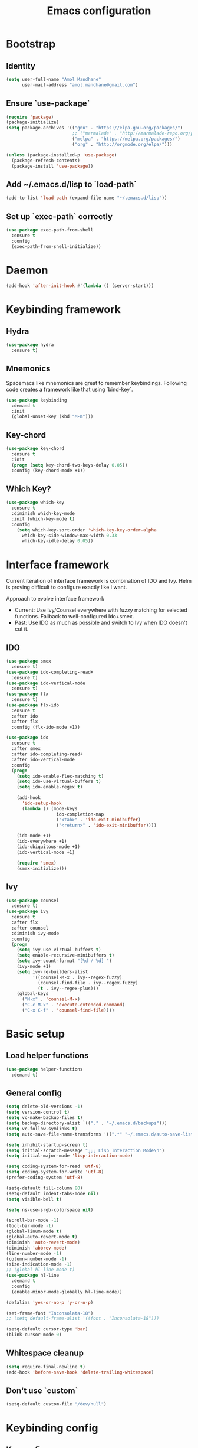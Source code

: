 #+TITLE: Emacs configuration

* Bootstrap
** Identity

#+BEGIN_SRC emacs-lisp
(setq user-full-name "Amol Mandhane"
      user-mail-address "amol.mandhane@gmail.com")
#+END_SRC

** Ensure `use-package`
#+BEGIN_SRC emacs-lisp
(require 'package)
(package-initialize)
(setq package-archives '(("gnu" . "https://elpa.gnu.org/packages/")
                         ;; ("marmalade" . "http://marmalade-repo.org/packages/")
                         ("melpa" . "https://melpa.org/packages/")
                         ("org" . "http://orgmode.org/elpa/")))

(unless (package-installed-p 'use-package)
  (package-refresh-contents)
  (package-install 'use-package))
#+END_SRC

** Add ~/.emacs.d/lisp to `load-path`
#+BEGIN_SRC emacs-lisp
(add-to-list 'load-path (expand-file-name "~/.emacs.d/lisp"))
#+END_SRC

** Set up `exec-path` correctly
#+BEGIN_SRC emacs-lisp
  (use-package exec-path-from-shell
    :ensure t
    :config
    (exec-path-from-shell-initialize))
#+END_SRC

* Daemon
#+BEGIN_SRC emacs-lisp
  (add-hook 'after-init-hook #'(lambda () (server-start)))
#+END_SRC
* Keybinding framework
** Hydra
#+BEGIN_SRC emacs-lisp
  (use-package hydra
    :ensure t)
#+END_SRC
** Mnemonics
Spacemacs like mnemonics are great to remember keybindings. Following code
creates a framework like that using `bind-key`.

#+BEGIN_SRC emacs-lisp
  (use-package keybinding
    :demand t
    :init
    (global-unset-key (kbd "M-m")))
#+END_SRC
** Key-chord
#+BEGIN_SRC emacs-lisp
  (use-package key-chord
    :ensure t
    :init
    (progn (setq key-chord-two-keys-delay 0.05))
    :config (key-chord-mode +1))
#+END_SRC
** Which Key?
#+BEGIN_SRC emacs-lisp
(use-package which-key
  :ensure t
  :diminish which-key-mode
  :init (which-key-mode t)
  :config
    (setq which-key-sort-order 'which-key-key-order-alpha
      which-key-side-window-max-width 0.33
      which-key-idle-delay 0.05))
#+END_SRC
* Interface framework
Current iteration of interface framework is combination of IDO and Ivy. Helm is proving difficult to
configure exactly like I want.

Approach to evolve interface framework
 + Current: Use Ivy/Counsel everywhere with fuzzy matching for selected functions. Fallback to
   well-configured Ido+smex.
 + Past: Use IDO as much as possible and switch to Ivy when IDO doesn't cut it.

** IDO
#+BEGIN_SRC emacs-lisp
  (use-package smex
    :ensure t)
  (use-package ido-completing-read+
    :ensure t)
  (use-package ido-vertical-mode
    :ensure t)
  (use-package flx
    :ensure t)
  (use-package flx-ido
    :ensure t
    :after ido
    :after flx
    :config (flx-ido-mode +1))

  (use-package ido
    :ensure t
    :after smex
    :after ido-completing-read+
    :after ido-vertical-mode
    :config
    (progn
      (setq ido-enable-flex-matching t)
      (setq ido-use-virtual-buffers t)
      (setq ido-enable-regex t)

      (add-hook
        'ido-setup-hook
        (lambda () (mode-keys
                     ido-completion-map
                     ("<tab>" . 'ido-exit-minibuffer)
                     ("<return>" . 'ido-exit-minibuffer))))

      (ido-mode +1)
      (ido-everywhere +1)
      (ido-ubiquitous-mode +1)
      (ido-vertical-mode +1)

      (require 'smex)
      (smex-initialize)))

#+END_SRC

** Ivy
#+BEGIN_SRC emacs-lisp
(use-package counsel
  :ensure t)
(use-package ivy
  :ensure t
  :after flx
  :after counsel
  :diminish ivy-mode
  :config
  (progn
    (setq ivy-use-virtual-buffers t)
    (setq enable-recursive-minibuffers t)
    (setq ivy-count-format "[%d / %d] ")
    (ivy-mode +1)
    (setq ivy-re-builders-alist
          '((counsel-M-x . ivy--regex-fuzzy)
            (counsel-find-file . ivy--regex-fuzzy)
            (t . ivy--regex-plus)))
    (global-keys
      ("M-x" . 'counsel-M-x)
      ("C-c M-x" . 'execute-extended-command)
      ("C-x C-f" . 'counsel-find-file))))
#+END_SRC

* Basic setup
** Load helper functions
#+BEGIN_SRC emacs-lisp
  (use-package helper-functions
    :demand t)
#+END_SRC
** General config
#+BEGIN_SRC emacs-lisp
  (setq delete-old-versions -1)
  (setq version-control t)
  (setq vc-make-backup-files t)
  (setq backup-directory-alist `(("." . "~/.emacs.d/backups")))
  (setq vc-follow-symlinks t)
  (setq auto-save-file-name-transforms '((".*" "~/.emacs.d/auto-save-list/" t)))

  (setq inhibit-startup-screen t)
  (setq initial-scratch-message ";;; Lisp Interaction Mode\n")
  (setq initial-major-mode 'lisp-interaction-mode)

  (setq coding-system-for-read 'utf-8)
  (setq coding-system-for-write 'utf-8)
  (prefer-coding-system 'utf-8)

  (setq-default fill-column 80)
  (setq-default indent-tabs-mode nil)
  (setq visible-bell t)

  (setq ns-use-srgb-colorspace nil)

  (scroll-bar-mode -1)
  (tool-bar-mode -1)
  (global-linum-mode t)
  (global-auto-revert-mode t)
  (diminish 'auto-revert-mode)
  (diminish 'abbrev-mode)
  (line-number-mode -1)
  (column-number-mode -1)
  (size-indication-mode -1)
  ;; (global-hl-line-mode t)
  (use-package hl-line
    :demand t
    :config
    (enable-minor-mode-globally hl-line-mode))

  (defalias 'yes-or-no-p 'y-or-n-p)

  (set-frame-font "Inconsolata-18")
  ;; (setq default-frame-alist '((font . "Inconsolata-18")))

  (setq-default cursor-type 'bar)
  (blink-cursor-mode 0)
#+END_SRC

** Whitespace cleanup
#+BEGIN_SRC emacs-lisp
  (setq require-final-newline t)
  (add-hook 'before-save-hook 'delete-trailing-whitespace)
#+END_SRC

** Don't use `custom`
#+BEGIN_SRC emacs-lisp
(setq-default custom-file "/dev/null")
#+END_SRC
* Keybinding config
** Key prefix names
#+BEGIN_SRC emacs-lisp
  (rename-mnemonic-key-prefix "g" "VCS")
  (rename-mnemonic-key-prefix "e" "Errors")
  (rename-mnemonic-key-prefix "p" "Projects")
  (rename-mnemonic-key-prefix "f" "Files")
  (rename-mnemonic-key-prefix "b" "Buffers")
  (rename-mnemonic-key-prefix "w" "Windows")
  (rename-mnemonic-key-prefix "s" "Search/Replace")
  (rename-mnemonic-key-prefix "sr" "Replace")
  (rename-mnemonic-key-prefix "!" "Terminal")
  (rename-mnemonic-key-prefix "t" "Tags")
#+END_SRC
** General Hydras
*** Window management and zoom
 #+BEGIN_SRC emacs-lisp
   (defhydra windows-hydra ()
     "
   ^Windows^				^Window^		^Zoom^
   --------------------------------------------------------------------------
   _<left>_ _h_: windmove-left		_w_: enlarge	_-_: zoom out
   _<down>_ _j_: windmove-down		_s_: shrink	_+_ _=_: zoom in
   _<up>_ _k_: windmove-up		_a_: widen	_0_: reset
   _<right>_ _l_: windmove-right	_d_: tighten	_q_: quit"
     ("<left>" windmove-left)
     ("<right>" windmove-right)
     ("<up>" windmove-up)
     ("<down>" windmove-down)
     ("h" windmove-left)
     ("j" windmove-down)
     ("k" windmove-up)
     ("l" windmove-right)
     ("+" text-scale-increase)
     ("=" text-scale-increase)
     ("-" text-scale-decrease)
     ("w" enlarge-window)
     ("a" enlarge-window-horizontally)
     ("s" shrink-window)
     ("d" shrink-window-horizontally)
     ("0" (text-scale-increase 0))
     ("q" nil))
 #+END_SRC
** General Keybindings
#+BEGIN_SRC emacs-lisp
  (prefixed-keys
    ("bb" . 'switch-to-buffer)
    ("bd" . 'kill-this-buffer)
    ("C-i" . #'crux-switch-to-previous-buffer)
    ("bn" . 'next-buffer)
    ("bp" . 'previous-buffer)
    ("ff" . 'counsel-find-file)
    ("wd" . 'delete-window)
    ("wD" . 'delete-other-window)
    ("wh" . 'split-window-horizontally)
    ("wv" . 'split-window-vertically)
    ("ww" . #'windows-hydra/body))

  (global-keys
    ("C-S-j" . #'join-next-line)
    ("C-S-k" . #'join-line)
    ("C-S-y" . #'crux-duplicate-current-line-or-region))
  (global-key "C-x C-b" 'ibuffer)
  (global-key "M-/" 'hippie-expand)

  (global-keys
   ("C-s" . 'isearch-forward-regexp)
   ("C-r" . 'isearch-backward-regexp)
   ("C-M-s" . 'isearch-forward)
   ("C-M-r" . 'isearch-backward))

  (global-key "C-a" #'crux-move-beginning-of-line)
  (global-keys
   ("C-o" . #'crux-smart-open-line)
   ("C-S-o" . #'crux-smart-open-line-above)
   ("C-S-d" . #'crux-kill-whole-line))

  (global-key "C-c =" #'crux-indent-defun)

  (prefixed-key "!!" #'crux-visit-term-buffer)
#+END_SRC

* General packages
** Annoying arrows
#+BEGIN_SRC emacs-lisp
  (use-package annoying-arrows-mode
    :ensure t
    :defer 5
    :diminish annoying-arrows-mode
    :config
    (global-annoying-arrows-mode +1))
#+END_SRC

** Beacon
#+BEGIN_SRC emacs-lisp
  (use-package beacon
    :ensure t
    :commands beacon-blink
    :init
    (global-key "C-\\" #'beacon-blink))
#+END_SRC

** Crux helper setup
#+BEGIN_SRC emacs-lisp
  (use-package crux
    :ensure t)
#+END_SRC

** Rainbow parens
Multi-colored parantheses are helpful, especially in lisp-like modes.
#+BEGIN_SRC emacs-lisp
  (show-paren-mode +1)

  (use-package rainbow-delimiters
    :ensure t
    :config
    (enable-minor-mode-globally rainbow-delimiters-mode))
#+END_SRC
** Fill Column Indicator
Fill column indicator for showing right ruler.

#+BEGIN_SRC emacs-lisp
  (use-package fill-column-indicator
    :ensure t
    :config
    (enable-minor-mode-globally fci-mode))
#+END_SRC

Fill column indicator interferes with company mode to create UI breakages.
This snippet disables FCI when company mode is on.
#+BEGIN_SRC emacs-lisp
  (defvar-local company-fci-mode-on-p nil)

  (defun company-turn-off-fci (&rest ignore)
    "Turn off FCI for company mode.
  IGNORE: ignore."
    (when (boundp 'fci-mode)
      (setq company-fci-mode-on-p fci-mode)
      (when fci-mode (fci-mode -1))))

  (defun company-maybe-turn-on-fci (&rest ignore)
    "Turn on FCI when company mode is off.
  IGNORE: ignore."
    (when company-fci-mode-on-p (fci-mode +1)))

  (add-hook 'company-completion-started-hook 'company-turn-off-fci)
  (add-hook 'company-completion-finished-hook 'company-maybe-turn-on-fci)
  (add-hook 'company-completion-cancelled-hook 'company-maybe-turn-on-fci)
#+END_SRC

** Indent guides
 #+BEGIN_SRC emacs-lisp
   (use-package highlight-indent-guides
     :ensure t
     :commands highlight-indent-guides-mode
     :init
     (progn
       (setq highlight-indent-guides-auto-odd-face-perc 2)
       (setq highlight-indent-guides-auto-even-face-perc 4)
       (add-hook 'prog-mode-hook 'highlight-indent-guides-mode)))
 #+END_SRC

** Expand-region
#+BEGIN_SRC emacs-lisp
  (use-package expand-region
    :ensure t
    :commands er/expand-region
    :init
    (global-key "C-=" #'er/expand-region))
#+END_SRC

** Hungry delete
   #+BEGIN_SRC emacs-lisp
     (use-package hungry-delete
       :ensure t
       :diminish hungry-delete-mode
       :config
       (global-hungry-delete-mode +1))
   #+END_SRC
* Auto-completion
#+BEGIN_SRC emacs-lisp
  (use-package company
    :ensure t
    :config
    (progn
      (global-company-mode t)
      (setq company-show-numbers t)))

  (use-package company-quickhelp
    :ensure t
    :after company
    :config (company-quickhelp-mode +1))
#+END_SRC

* Documentation
#+BEGIN_SRC emacs-lisp
  (use-package eldoc
    :ensure t
    :diminish eldoc-mode
    :config
    (global-eldoc-mode +1))
#+END_SRC
* Syntax Checking
#+BEGIN_SRC emacs-lisp
  (use-package flycheck
    :ensure t
    :diminish flycheck-mode
    :init
    (setq flycheck-keymap-prefix (kbd (concat +keybinding/mnemonic-prefix+ " e")))
    :config
    (progn
      (global-flycheck-mode t)))
#+END_SRC

Show errors in tooltip
#+BEGIN_SRC emacs-lisp
  (use-package flycheck-pos-tip
    :ensure t
    :after flycheck
    :config
    (flycheck-pos-tip-mode +1))
#+END_SRC
* Spell Checking
#+BEGIN_SRC emacs-lisp
  (use-package flyspell
    :ensure t
    :commands (flyspell-mode flyspell-prog-mode)
    :diminish (flyspell-mode . " ")
    :init
    (progn
      (setq ispell-program-name (locate-file "aspell" exec-path))
      (setq ispell-list-command "--list")
      (add-hook 'text-mode-hook #'(lambda () (flyspell-mode +1)))
      (add-hook 'prog-mode-hook #'flyspell-prog-mode)))
#+END_SRC
* Navigation
** Smartparens/Indentation/autopair
*** Electric-pair mode
Electric-pair mode closes parenthesis automatically. However, if I'm using
Smartparens/Paredit, no need to use electric pair mode.

Turns out smartparens is too much in text mode. So use electric pair mode in text.
#+BEGIN_SRC emacs-lisp
  (use-package elec-pair
    :commands (electric-pair-mode electric-pair-local-mode)
    :init
    (add-hook 'text-mode-hook #'(lambda () (electric-pair-local-mode +1))))
#+END_SRC

*** Smartparens
Smartparens is generally awesome. It combines the ideas of electric-pair,
paredit, wrap-region, AST navigation etc.
#+BEGIN_SRC emacs-lisp
  (defmacro def-pair (pair)
    "Creates function sp/wrap-with-<PAIR>."
    `(progn (defun ,(read (concat "sp/wrap-with-"
                                  (prin1-to-string (car pair))
                                  "s")) (&optional arg)
              (interactive "p")
              (sp-wrap-with-pair ,(cdr pair)))))

  (def-pair (paren . "("))
  (def-pair (bracket . "["))
  (def-pair (brace . "{"))
  (def-pair (single-quote . "'"))
  (def-pair (double-quote . "\""))
  (def-pair (back-quote . "`"))

  (use-package smartparens-config
    :ensure smartparens
    :diminish (smartparens-mode . " ")
    :config
    (add-hook 'prog-mode-hook #'(lambda () (smartparens-mode +1)))

    ;; Setup smartparens in minibuffer
    (setq sp-ignore-modes-list (delete 'minibuffer-inactive-mode sp-ignore-modes-list))
    (sp-local-pair 'minibuffer-inactive-mode "'" nil :actions nil)

    (mode-keys smartparens-mode-map
               ;; Navigation
               ("C-M-a" . 'sp-beginning-of-sexp)
               ("C-M-e" . 'sp-end-of-sexp)
               ("C-M-f" . 'sp-forward-sexp)
               ("C-M-b" . 'sp-backward-sexp)

               ;; Traversal
               ("C-<down>" . 'sp-down-sexp)
               ("C-<up>" . 'sp-up-sexp)
               ("M-<down>" . 'sp-backward-down-sexp)
               ("M-<up>" . 'sp-backward-up-sexp)
               ("C-M-n" . 'sp-next-sexp)
               ("C-M-p" . 'sp-previous-sexp)
               ("C-S-f" . 'sp-forward-symbol)
               ("C-S-b" . 'sp-backward-symbol)

               ;; AST re-arrange.
               ;; ("C-)" . sp-forward-slurp-sexp)
               ("C-)" . 'sp-slurp-hybrid-sexp)
               ("C-}" . 'sp-forward-barf-sexp)
               ("C-(" . 'sp-backward-slurp-sexp)
               ("C-{" . 'sp-backward-barf-sexp)

               ;; Killing
               ("C-M-k" . 'sp-kill-sexp)
               ("C-k" . 'sp-kill-hybrid-sexp)
               ("M-k" . 'sp-backward-kill-sexp)
               ("C-M-<up>" . 'sp-raise-sexp)

               ;; Unknown
               ;; ("C-M-t" . sp-transpose-sexp)
               ;; ("C-M-w" . sp-copy-sexp)
               ;; ("C-M-d" . delete-sexp)
               ;; ("M-<backspace>" . backward-kill-word)
               ;; ("C-<backspace>" . sp-backward-kill-word)
               ;; ([remap sp-backward-kill-word] . backward-kill-word)
               ;; ("M-[" . sp-backward-unwrap-sexp)
               ;; ("M-]" . sp-unwrap-sexp)
               ;; ("C-x C-t" . sp-transpose-hybrid-sexp)

               ;; Wrap
               ;; ("C-c C-w (" . sp/wrap-with-parens)
               ;; ("C-c C-w [" . sp/wrap-with-brackets)
               ;; ("C-c C-w {" . sp/wrap-with-braces)
               ;; ("C-c C-w '" . sp/wrap-with-single-quotes)
               ;; ("C-c C-w \"" . sp/wrap-with-double-quotes)
               ;; ("C-c C-w `" . sp/wrap-with-back-quotes)
               ))
#+END_SRC

*** Auto-indentation
#+BEGIN_SRC emacs-lisp
  (use-package electric
    :demand t
    :config
    (electric-indent-mode +1))
#+END_SRC
** Avy
Avy is used to jump around the file.
#+BEGIN_SRC emacs-lisp
  (use-package avy
    :ensure t
    :commands avy-goto-word-1
    :init
      (key-chord-define-global "jj" 'avy-goto-word-1))
#+END_SRC
* Window management
** Window numbering
#+BEGIN_SRC emacs-lisp
  (use-package window-numbering
    :ensure t
    :config
    (window-numbering-mode +1))
#+END_SRC
* Persistent history
** Minibuffer, M-x and ring history
#+BEGIN_SRC emacs-lisp
  (setq savehist-additional-variables '(kill-ring search-ring regexp-search-ring))
  (setq savehist-file "~/.emacs.d/tmp/history")

  (savehist-mode +1)
#+END_SRC
** Recent files
#+BEGIN_SRC emacs-lisp
  (use-package recentf
    :demand t
    :config
    (progn
      (recentf-mode +1)
      (setq recentf-max-menu-items 25)

      ;; Save recent files every few minutes.
      (run-at-time nil (* 5 60) 'recentf-save-list)

      ;; Silent the saved recent files message
      (silence-function 'recentf-save-list)))
#+END_SRC
* VCS
** Magit
#+BEGIN_SRC emacs-lisp
  (use-package magit
    :ensure t
    :config
    (progn
      (prefixed-key "gs" 'magit-status)))
#+END_SRC

** Monky
#+BEGIN_SRC emacs-lisp
  (use-package monky
    :ensure t
    :config
    (progn
      (prefixed-key "gh" 'monky-status)))

#+END_SRC
** VC-mode
Use `C-x v` prefixed commands for now.
** Highlight diff
#+BEGIN_SRC emacs-lisp
  (use-package diff-hl
    :ensure t
    :config
    (progn
      (enable-minor-mode-globally diff-hl-mode)
      (enable-minor-mode-globally diff-hl-flydiff-mode)
      (add-hook 'magit-post-refresh-hook 'diff-hl-magit-post-refresh)))
#+END_SRC
** SMerge keybindings
#+BEGIN_SRC emacs-lisp
  (defhydra hydra-smerge
    (:color green)
    "
  ^Move^	^Keep^	^Aux^	^Diff^
  ------------------------------------------------------
  _n_ext	_b_ase	_R_efine	_<_: base-mine	_q_uit
  _p_rev	_m_ine	_E_diff	_=_: mine-other	_RET_: current
  ^ ^	_o_ther	_C_ombine	_>_: base-other
  ^ ^	_a_ll	_r_esolve"
    ("RET" smerge-keep-current)
    ("C" smerge-combine-with-next)
    ("E" smerge-ediff)
    ("R" smerge-refine)
    ("a" smerge-keep-all)
    ("b" smerge-keep-base)
    ("m" smerge-keep-mine)
    ("n" smerge-next)
    ("o" smerge-keep-other)
    ("p" smerge-prev)
    ("r" smerge-resolve)
    ("<" smerge-diff-base-mine)
    ("=" smerge-diff-mine-other)
    (">" smerge-diff-base-other)
    ("q" nil :color red))

  (prefixed-mode-key smerge-mode-map "m" #'hydra-smerge/body)
#+END_SRC
* Projectile
#+BEGIN_SRC emacs-lisp
  (use-package projectile
    :ensure t
    :diminish projectile-mode
    :init
    (progn
      (setq projectile-enable-caching t)
      (setq projectile-keymap-prefix (kbd (concat +keybinding/mnemonic-prefix+ " p"))))
    :config
    (progn
      (projectile-mode +1)
      (setq projectile-completion-system 'ivy)
      (setq projectile-mode-line '(:eval (format " P[%s]" (projectile-project-name))))))
#+END_SRC
* Snippets
#+BEGIN_SRC emacs-lisp
  (use-package yasnippet
    :ensure t
    :diminish yas-minor-mode
    :config
    (progn
      (yas-global-mode +1)
      (prefixed-key "is" #'yas-expand)))
#+END_SRC
* TODO Major mode setup [7/13]
** DONE C/C++
*** Irony Mode
Irony mode is clang based autocompletion and syntax checker. It is like YouCompleteMe, but only for C-family and better.
I've had many problems with the YCM setup at work.

#+BEGIN_SRC emacs-lisp
  (use-package irony
    :ensure t
    :commands irony-mode
    :init
    (progn
      (add-hook 'c++-mode-hook 'irony-mode)
      (add-hook 'c-mode-hook 'irony-mode)
      (add-hook 'objc-mode-hook 'irony-mode))
    :config
    (add-hook 'irony-mode-hook 'irony-cdb-autosetup-compile-options))
#+END_SRC

*** Completion
#+BEGIN_SRC emacs-lisp
  (use-package company-irony
    :ensure t
    :commands company-irony
    :after company
    :after irony
    :init
    (add-to-list 'company-backends 'company-irony))

  (use-package company-irony-c-headers
    :ensure t
    :commands company-irony-c-headers
    :after company
    :after irony
    :init
    (add-to-list 'company-backends 'company-irony-c-headers))

  ;; Company-clang doesn't work well with the work setup.
  (setq company-backends (delete 'company-clang company-backends))
#+END_SRC

*** Syntax checker
#+BEGIN_SRC emacs-lisp
  (use-package flycheck-irony
    :ensure t
    :commands flycheck-irony-setup
    :after flycheck
    :after irony
    :init
    (add-hook 'c-mode-common-hook #'flycheck-irony-setup))
#+END_SRC

*** Eldoc
#+BEGIN_SRC emacs-lisp
  (use-package irony-eldoc
    :ensure t
    :commands irony-eldoc
    :after irony
    :init
    (add-hook 'irony-mode-hook #'irony-eldoc))
#+END_SRC

*** Coding style
#+BEGIN_SRC emacs-lisp
  (use-package google-c-style
    :ensure t
    :commands google-set-c-style
    :init
    (add-hook 'c-mode-common-hook 'google-set-c-style))
#+END_SRC

*** Navigation using RTags
RTags is a great navigation framework for C++. Unfortunately, it doesn't handle gargantuan codebases from cloud filesystems like work.
Still, good to have in config.
#+BEGIN_SRC emacs-lisp
  (use-package rtags
    :disabled
    :config
    (progn
      ;; Can't do it since this is not compatible with work. Also, irony-mode is pretty good.
      (setq rtags-completions-enabled nil)

      (setq rtags-autostart-diagnostics t)
      (rtags-enable-standard-keybindings)))

  ;; Maybe someday.

  (use-package company-rtags
    :disabled
    :after company
    :after rtags
    :config
    (add-to-list 'company-backends 'company-rtags))
#+END_SRC

*** TODO Explore cmake-ide

*** TODO Set up debugger
** Lisp
*** Lisp common settings
**** Define ~lisp-family-mode-hook~
#+BEGIN_SRC emacs-lisp
  (defvar lisp-family-mode-hook nil
    "Hook for lisp family major modes.")

  (add-hook 'emacs-lisp-mode-hook #'(lambda () (run-hooks 'lisp-family-mode-hook)))
  (add-hook 'lisp-mode-hook #'(lambda () (run-hooks 'lisp-family-mode-hook)))
#+END_SRC
**** Strict Smartparens
#+BEGIN_SRC emacs-lisp
  (add-hook 'lisp-family-mode-hook 'smartparens-strict-mode)
#+END_SRC
**** Redshank
#+BEGIN_SRC emacs-lisp
  (use-package redshank
    :load-path "third_party/redshank"
    :commands redshank-mode
    :diminish redshank-mode
    :init
    (progn
      (add-hook 'lisp-family-mode-hook #'redshank-mode)))
#+END_SRC
*** DONE Emacs Lisp
**** Basic setup
#+BEGIN_SRC emacs-lisp
  ;; Helper functions.
  (defun elisp-visit-ielm ()
    "Switch to default `ielm' buffer.
  Start `ielm' if it's not already running."
    (interactive)
    (crux-start-or-switch-to 'ielm "*ielm*"))

  (defun elisp-recompile-elc-on-save ()
    "Recompile your elc when saving an elisp file."
    (add-hook
     'after-save-hook
     (lambda ()
       (when (and (file-exists-p (byte-compile-dest-file buffer-file-name)))
         (emacs-lisp-byte-compile)))
     nil
     t))

  (defun emacs-lisp-mode-setup ()
    "Setup for emacs-lisp mode."
    (elisp-recompile-elc-on-save)
    (setq mode-name "ELisp"))

  (add-hook 'emacs-lisp-mode-hook #'emacs-lisp-mode-setup)

  (use-package elisp-slime-nav
    :ensure t
    :commands turn-on-elisp-slime-nav-mode
    :diminish elisp-slime-nav-mode
    :config
    (dolist (hook '(emacs-lisp-mode-hook ielm-mode-hook))
      (add-hook hook 'turn-on-elisp-slime-nav-mode)))

  (mode-keys
   emacs-lisp-mode-map
   ("C-c C-z" . #'elisp-visit-ielm)
   ("C-c C-c" . 'eval-defun)
   ("C-c C-b" . 'eval-buffer)
   ("C-c C-r" . 'eval-region))
#+END_SRC
**** Macrostep
Macrostep is for incremental macro expansion.
#+BEGIN_SRC emacs-lisp
  (use-package macrostep
    :ensure t
    :commands macrostep-mode
    :init
    (mode-key emacs-lisp-mode-map "C-c m" #'macrostep-mode))
#+END_SRC
**** Erefactor
#+BEGIN_SRC emacs-lisp
  (use-package erefactor
    :ensure t
    :commands (erefactor-map erefactor-lazy-highlight-turn-on)
    :init
    (progn
      (mode-key emacs-lisp-mode-map "C-c C-v" #'erefactor-map)
      (add-hook 'emacs-lisp-mode-hook 'erefactor-lazy-highlight-turn-on)))
#+END_SRC
**** Pretty print eval-expression
`eval-expr` is a replacement for `eval-expression` with prettified output.
#+BEGIN_SRC emacs-lisp
  (use-package eval-expr
    :ensure t
    ;; Use `pp-eval-expression'. Retain the config for minibuffer setup example.
    :disabled
    :config
    (progn
      (global-key "M-:" #'eval-expr)
      (setq eval-expr-print-function 'pp
            eval-expr-print-level 20
            eval-expr-print-length 100)

      (defun eval-expr-minibuffer-setup ()
        (set-syntax-table emacs-lisp-mode-syntax-table)
        (set (make-local-variable 'eldoc-documentation-function) #'elisp-eldoc-documentation-function)
        (eldoc-mode +1)
        (local-set-key (kbd "<tab>") #'counsel-el))))
#+END_SRC

Use ~pp-eval-expression~ instead of ~eval-expr~.
#+BEGIN_SRC emacs-lisp
  (global-key "M-:" 'pp-eval-expression)
#+END_SRC
**** Lisp interaction mode hook
#+BEGIN_SRC emacs-lisp
  (add-hook
   'lisp-interaction-mode-hook
   #'(lambda () (run-hooks 'emacs-lisp-mode-hook)))
#+END_SRC
*** TODO common-lisp
*** TODO Clojure
** TODO Go
** TODO Haskell
Add libraries for XMonad.
#+BEGIN_SRC emacs-lisp
(add-to-list 'flycheck-ghc-search-path (expand-file-name "~/.xmonad/lib"))
#+END_SRC
** TODO HTML emmet
** TODO JS
** DONE Java
#+BEGIN_SRC emacs-lisp
  (use-package meghanada
    :ensure t
    :commands meghanada-mode
    :init
    (progn
      (add-hook 'java-mode-hook #'(lambda () (meghanada-mode +1)))))
#+END_SRC

#+BEGIN_SRC emacs-lisp
  (add-hook 'java-mode-hook #'(lambda () (setq fill-column 100)))
#+END_SRC
** TODO latex
** TODO markdown
** DONE Protocol buffers
#+BEGIN_SRC emacs-lisp
  (use-package protobuf-mode
    :ensure t
    :mode "\\.proto\\'"
    :init
    (add-hook
     'protobuf-mode-hook
     #'(lambda ()
         (setq
          imenu-generic-expression
          '((nil "^[[:space:]]*\\(message\\|service\\|enum\\)[[:space:]]+\\([[:alnum:]]+\\)" 2))))))
#+END_SRC
** DONE Python
*** Python mode setup
#+BEGIN_SRC emacs-lisp
  (use-package python
    :ensure t
    :mode ("\\.py\\'" . python-mode)
    :init
    (setq python-shell-interpreter "ipython"
          python-shell-interpreter-args "--simple-prompt -i"))
#+END_SRC

*** Anaconda setup
#+BEGIN_SRC emacs-lisp
  (use-package anaconda-mode
    :ensure t
    :commands anaconda-mode
    :diminish anaconda-mode
    :diminish anaconda-eldoc-mode
    :init
    (add-hook 'python-mode-hook #'(lambda () (anaconda-mode +1))))

  (use-package company-anaconda
    :ensure t
    :commands company-anaconda
    :init
    (add-to-list 'company-backends 'company-anaconda))
#+END_SRC

*** Virtualenv
#+BEGIN_SRC emacs-lisp
  (use-package virtualenvwrapper
    :disabled
    :config
    (progn
      (setq eshell-prompt-function
         (lambda () (concat venv-current-name " $ ")))
      (venv-initialize-interactive-shells)
      (venv-initialize-eshell)))

  (use-package pyenv-mode
    :ensure t
    :commands pyenv-mode
    :after virtualenvwrapper
    :init
    (add-hook 'python-mode-hook #'(lambda () (pyenv-mode +1))))
#+END_SRC

*** Formatter
#+BEGIN_SRC emacs-lisp
  (use-package py-yapf
    :commands py-yapf
    :ensure t)
#+END_SRC

*** Testing
#+BEGIN_SRC emacs-lisp
  (use-package pytest
    :commands pytest
    :ensure t)
#+END_SRC
*** TODO Setup ein
** DONE Shell
*** Setup for Bash and Zsh files
#+BEGIN_SRC emacs-lisp
  (defconst +zsh-filename-patterns+
    '("\\.zsh\\'"
      "zlogin\\'"
      "zlogout\\'"
      "zpreztorc\\'"
      "zprofile\\'"
      "zshenv\\'"
      "zshrc\\'")
    "Filename patterns for Zsh script files.")

  (use-package sh-script
    :init
    (progn
      (dolist (pattern +zsh-filename-patterns+)
        (add-to-list 'auto-mode-alist (cons pattern 'sh-mode)))
      (add-hook
       'sh-mode-hook
       #'(lambda ()
         (when
             (and
              buffer-file-name
              (cl-mapcar #'(lambda (pat) (string-match-p pat buffer-file-name)) +zsh-filename-patterns+))
           (sh-set-shell "zsh"))))))
#+END_SRC

*** Code completion
#+BEGIN_SRC emacs-lisp
  (use-package company-shell
    :ensure t
    :commands company-shell
    :after company
    :init
    (add-hook
     'sh-mode-hook
     #'(lambda ()
       (add-to-list
        (make-local-variable 'company-backends)
        'company-shell))))
#+END_SRC

*** Insert shebang
#+BEGIN_SRC emacs-lisp
  (use-package insert-shebang
    :ensure t
    :config
    (progn
      ;; Don't insert shebang proactively.
      (remove-hook 'find-file-hook 'insert-shebang)))
#+END_SRC

** DONE ESS (Statistics/R)
#+BEGIN_SRC emacs-lisp
  (use-package ess
    :disabled
    :config
    (progn
      (mode-keys
       inferior-ess-mode-map
       ("C-<up>". 'comint-previous-matching-input-from-input)
       ("C-<down>" . 'comint-next-matching-input-from-input)
       ("C-x t" . 'comint-dynamic-complete-filename))))
#+END_SRC
** DONE Org mode setup
*** Keybindings
#+BEGIN_SRC emacs-lisp
  (mode-keys
   org-mode-map
   ("C-<up>" . 'org-move-subtree-up)
   ("C-<down>" . 'org-move-subtree-down))
#+END_SRC
*** Org agenda
#+BEGIN_SRC emacs-lisp
  (setq org-agenda-files '("~/organizer/main.org"))

  (setq
   org-agenda-custom-commands
   '(("c" "GTD Agenda View"
      ((agenda "")
       (alltodo "")))))

  ;; Add this above for high priority task
  ;; (tags
  ;;  "PRIORITY=\"A\""
  ;;  ((org-agenda-skip-function '(org-agenda-skip-entry-if 'todo 'done))
  ;;   (org-agenda-overriding-header "High-priority unfinished tasks:")))

  (defun load-org-gtd-agenda ()
    "Load custom agenda directly."
    (interactive)
    (org-agenda nil "c"))

  (global-key "<f2>" #'load-org-gtd-agenda)
  (global-key "C-c a" #'load-org-gtd-agenda)
#+END_SRC
*** Org bullets
#+BEGIN_SRC emacs-lisp
  (use-package org-bullets
    :ensure t
    :commands org-bullets-mode
    :diminish org-bullets-mode
    :init
    (add-hook
     'org-mode-hook
     #'(lambda () (org-bullets-mode +1))))
#+END_SRC
*** Org indent
#+BEGIN_SRC emacs-lisp
  (use-package org-indent
    :commands org-indent-mode
    :diminish org-indent-mode
    :init
    (add-hook 'org-mode-hook #'(lambda () (org-indent-mode +1))))
#+END_SRC
*** Org capture
#+BEGIN_SRC emacs-lisp
  (setq org-capture-templates
        '(("a" "Action Item" entry (file+headline "~/organizer/main.org" "Action Items")
           "* TODO [#B] %?\n  %i")
          ("c" "Calendar" entry (file+headline "~/organizer/main.org" "Calendar")
           "* %?\n %^T\n %i")
          ("r" "Reference" entry (file "~/organizer/reference.org")
           "* %?\n  %i\n%^{prompt|Description}\n\n:PROPERTIES:\n:RecordDate:\t%T\n:END:"
           :prepend t
           :empty-lines 1)))

  (global-key "<f6>" 'org-capture)
  (global-key "C-c c" 'org-capture)
#+END_SRC
*** Org refile
#+BEGIN_SRC emacs-lisp
  (setq org-refile-targets '((org-agenda-files . (:maxlevel . 6))))

  (setq org-outline-path-complete-in-steps nil)
  (setq org-refile-use-outline-path t)
#+END_SRC
*** Org source editing
#+BEGIN_SRC emacs-lisp
  (diminish 'org-src-mode " ")
#+END_SRC
*** Org capture system-wide shortcut helper
Copied from [[http://cestlaz.github.io/posts/using-emacs-24-capture-2][C'est la Z blog]].
#+BEGIN_SRC emacs-lisp
  (defadvice org-capture-finalize
      (after delete-capture-frame activate)
    "Advise capture-finalize to close the frame."
    (if (equal "capture" (frame-parameter nil 'name))
      (delete-frame)))

  (defadvice org-capture-destroy
      (after delete-capture-frame activate)
    "Advise capture-destroy to close the frame."
    (if (equal "capture" (frame-parameter nil 'name))
      (delete-frame)))

  (use-package noflet
    :commands noflet
    :ensure t)

  (defun make-capture-frame ()
    "Create a new frame and run `org-capture'."
    (interactive)
    (make-frame '((name . "capture")))
    (select-frame-by-name "capture")
    (delete-other-windows)
    (noflet ((switch-to-buffer-other-window (buf) (switch-to-buffer buf)))
      (org-capture)))
#+END_SRC
* Code Semantics
** Semantic
*** Stickyfunc
#+BEGIN_SRC emacs-lisp
  (use-package stickyfunc-enhance
    :ensure t)
#+END_SRC

*** Srefactor
#+BEGIN_SRC emacs-lisp
  (use-package srefactor
    :ensure t)
#+END_SRC

*** Semantic setup
#+BEGIN_SRC emacs-lisp
  (use-package semantic
    :demand t
    :commands semantic-mode
    :init
    (progn
      (setq semantic-default-submodes
            '( ;; Perform semantic actions during idle time
              global-semantic-idle-scheduler-mode
              ;; Use a database of parsed tags
              global-semanticdb-minor-mode
              ;; Decorate buffers with additional semantic information
              global-semantic-decoration-mode
              ;; Highlight the name of the function you're currently in
              global-semantic-highlight-func-mode
              ;; show the name of the function at the top in a sticky
              global-semantic-stickyfunc-mode
              ;; Generate a summary of the current tag when idle
                                          ; global-semantic-idle-summary-mode

              ;; Show a breadcrumb of location during idle time
              global-semantic-idle-breadcrumbs-mode
              ;; Switch to recently changed tags with `semantic-mrub-switch-tags',
              ;; or `C-x B'
              global-semantic-mru-bookmark-mode))

      (add-hook 'emacs-lisp-mode-hook 'semantic-mode)
      (add-hook 'python-mode-hook 'semantic-mode)
      (add-hook 'java-mode-hook 'semantic-mode)
      (add-hook 'c-mode-hook 'semantic-mode)
      ;; etc etc
      (add-hook 'prog-mode-hook 'semantic-mode)))
#+END_SRC

** TODO Tags
** Which function mode
#+BEGIN_SRC emacs-lisp
  (use-package which-func
    :demand t
    :disabled
    :config
    (progn
      (which-function-mode +1)
      (setq which-func-unknown "")))
#+END_SRC
** Imenu
#+BEGIN_SRC emacs-lisp
  (prefixed-key "tt" 'counsel-imenu)
#+END_SRC
* Search/Replace
** Ag
#+BEGIN_SRC emacs-lisp
  (use-package ag
    :ensure t)
#+END_SRC
** Swiper
#+BEGIN_SRC emacs-lisp
  (prefixed-key "ss" 'swiper)
  (key-chord-define-global "??" 'swiper)
#+END_SRC
** Anzu
Anzu is good for interactive search and replace.
#+BEGIN_SRC emacs-lisp
  (use-package anzu
    :ensure t
    :diminish anzu-mode
    :config
    (progn
      (global-anzu-mode +1)
      (global-set-key [remap query-replace] #'anzu-query-replace)
      (global-set-key [remap query-replace-regexp] #'anzu-query-replace-regexp)
      (prefixed-keys
       ("srr" . #'anzu-query-replace-regexp)
       ("sr." . #'anzu-query-replace-at-cursor-thing))))
#+END_SRC
** IEdit
IEdit is for interactively replacing a symbol.
#+BEGIN_SRC emacs-lisp
  (use-package iedit
    :demand t
    :commands iedit-dwim
    :init
    (progn
      (defun iedit-dwim (arg)
        "Starts iedit but uses \\[narrow-to-defun] to limit its scope."
        (interactive "P")
        (if arg
            (iedit-mode)
          (save-excursion
            (save-restriction
              (widen)
              ;; this function determines the scope of `iedit-start'.
              (if iedit-mode
                  (iedit-done)
                ;; `current-word' can of course be replaced by other
                ;; functions.
                (narrow-to-defun)
                (iedit-start (current-word) (point-min) (point-max)))))))

      (prefixed-key "sri" #'iedit-dwim)))
#+END_SRC
* Evil
Don't use evil mode for general purpose. Current use of evil mode is for vim like search/replace only. Toggle as necessary.
#+BEGIN_SRC emacs-lisp
(use-package evil
  :ensure t)
#+END_SRC

* Undo-tree
#+BEGIN_SRC emacs-lisp
(use-package undo-tree
  :ensure t
  :diminish undo-tree-mode)
#+END_SRC
* TODO Gnus
* TODO ERC
* Theming
** Helper packages
#+BEGIN_SRC emacs-lisp
  (use-package powerline :ensure t)
  (use-package let-alist :ensure t)
  (use-package all-the-icons :ensure t)
#+END_SRC

** Color theme
#+BEGIN_SRC emacs-lisp
  (use-package color-theme-sanityinc-tomorrow
    :ensure t
    :config
    (load-theme 'sanityinc-tomorrow-night t))
#+END_SRC

** Modeline
#+BEGIN_SRC emacs-lisp
  (use-package spaceline
    :disabled
    :config
    (require 'spaceline-config)
    (spaceline-emacs-theme))

  (use-package smart-mode-line
    :disabled
    :config
    (setq sml/no-confirm-load-theme t)
    (sml/setup))

  (use-package helium-modeline
    :after powerline
    :after let-alist
    :after projectile
    :after flycheck
    :after window-numbering
    :after
    :config
    (powerline-helium-theme))
#+END_SRC

** Theme enhancements.
Enhance the loaded theme.
#+BEGIN_SRC emacs-lisp
  (use-package theme-enhancement
    :demand t
    :config
    (theme-enhancement/apply))
#+END_SRC
** Linum enhancement
#+BEGIN_SRC emacs-lisp
  (use-package linum
    :config
    (progn
      (setq-default linum-format " %4d ")

      (set-face-attribute
       'linum
       nil
       :background "#282a2e"
       :bold nil
       :weight 'normal
       :height 0.9
       :slant 'normal
       :box nil)))
#+END_SRC
* Load machine configuration
#+BEGIN_SRC emacs-lisp
  (load-file "~/.emacs.machine.el")
#+END_SRC

# Local Variables:
# eval: (setq-local org-refile-targets '(("~/.emacs.d/config.org" :maxlevel . 9)))
# End:
